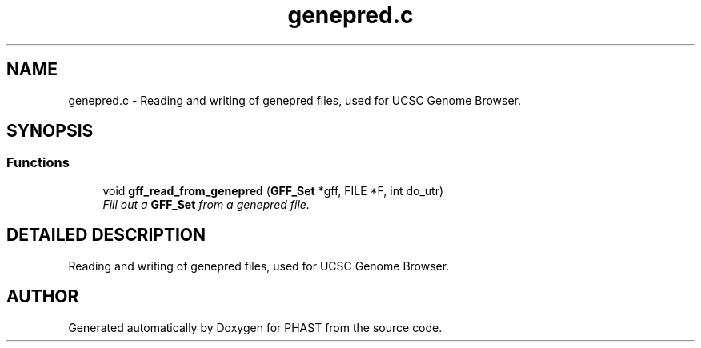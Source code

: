 .TH "genepred.c" 3 "22 Jun 2004" "PHAST" \" -*- nroff -*-
.ad l
.nh
.SH NAME
genepred.c \- Reading and writing of genepred files, used for UCSC Genome Browser. 
.SH SYNOPSIS
.br
.PP
.SS "Functions"

.in +1c
.ti -1c
.RI "void \fBgff_read_from_genepred\fP (\fBGFF_Set\fP *gff, FILE *F, int do_utr)"
.br
.RI "\fIFill out a \fBGFF_Set\fP from a genepred file.\fP"
.in -1c
.SH "DETAILED DESCRIPTION"
.PP 
Reading and writing of genepred files, used for UCSC Genome Browser.
.PP
.PP
.SH "AUTHOR"
.PP 
Generated automatically by Doxygen for PHAST from the source code.
